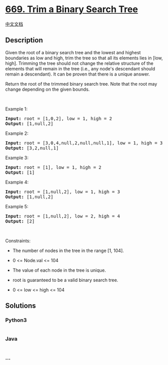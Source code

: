 * [[https://leetcode.com/problems/trim-a-binary-search-tree][669. Trim a
Binary Search Tree]]
  :PROPERTIES:
  :CUSTOM_ID: trim-a-binary-search-tree
  :END:
[[./solution/0600-0699/0669.Trim a Binary Search Tree/README.org][中文文档]]

** Description
   :PROPERTIES:
   :CUSTOM_ID: description
   :END:

#+begin_html
  <p>
#+end_html

Given the root of a binary search tree and the lowest and highest
boundaries as low and high, trim the tree so that all its elements lies
in [low, high]. Trimming the tree should not change the relative
structure of the elements that will remain in the tree (i.e., any node's
descendant should remain a descendant). It can be proven that there is a
unique answer.

#+begin_html
  </p>
#+end_html

#+begin_html
  <p>
#+end_html

Return the root of the trimmed binary search tree. Note that the root
may change depending on the given bounds.

#+begin_html
  </p>
#+end_html

#+begin_html
  <p>
#+end_html

 

#+begin_html
  </p>
#+end_html

#+begin_html
  <p>
#+end_html

Example 1:

#+begin_html
  </p>
#+end_html

#+begin_html
  <pre>
  <strong>Input:</strong> root = [1,0,2], low = 1, high = 2
  <strong>Output:</strong> [1,null,2]
  </pre>
#+end_html

#+begin_html
  <p>
#+end_html

Example 2:

#+begin_html
  </p>
#+end_html

#+begin_html
  <pre>
  <strong>Input:</strong> root = [3,0,4,null,2,null,null,1], low = 1, high = 3
  <strong>Output:</strong> [3,2,null,1]
  </pre>
#+end_html

#+begin_html
  <p>
#+end_html

Example 3:

#+begin_html
  </p>
#+end_html

#+begin_html
  <pre>
  <strong>Input:</strong> root = [1], low = 1, high = 2
  <strong>Output:</strong> [1]
  </pre>
#+end_html

#+begin_html
  <p>
#+end_html

Example 4:

#+begin_html
  </p>
#+end_html

#+begin_html
  <pre>
  <strong>Input:</strong> root = [1,null,2], low = 1, high = 3
  <strong>Output:</strong> [1,null,2]
  </pre>
#+end_html

#+begin_html
  <p>
#+end_html

Example 5:

#+begin_html
  </p>
#+end_html

#+begin_html
  <pre>
  <strong>Input:</strong> root = [1,null,2], low = 2, high = 4
  <strong>Output:</strong> [2]
  </pre>
#+end_html

#+begin_html
  <p>
#+end_html

 

#+begin_html
  </p>
#+end_html

#+begin_html
  <p>
#+end_html

Constraints:

#+begin_html
  </p>
#+end_html

#+begin_html
  <ul>
#+end_html

#+begin_html
  <li>
#+end_html

The number of nodes in the tree in the range [1, 104].

#+begin_html
  </li>
#+end_html

#+begin_html
  <li>
#+end_html

0 <= Node.val <= 104

#+begin_html
  </li>
#+end_html

#+begin_html
  <li>
#+end_html

The value of each node in the tree is unique.

#+begin_html
  </li>
#+end_html

#+begin_html
  <li>
#+end_html

root is guaranteed to be a valid binary search tree.

#+begin_html
  </li>
#+end_html

#+begin_html
  <li>
#+end_html

0 <= low <= high <= 104

#+begin_html
  </li>
#+end_html

#+begin_html
  </ul>
#+end_html

** Solutions
   :PROPERTIES:
   :CUSTOM_ID: solutions
   :END:

#+begin_html
  <!-- tabs:start -->
#+end_html

*** *Python3*
    :PROPERTIES:
    :CUSTOM_ID: python3
    :END:
#+begin_src python
#+end_src

*** *Java*
    :PROPERTIES:
    :CUSTOM_ID: java
    :END:
#+begin_src java
#+end_src

*** *...*
    :PROPERTIES:
    :CUSTOM_ID: section
    :END:
#+begin_example
#+end_example

#+begin_html
  <!-- tabs:end -->
#+end_html
